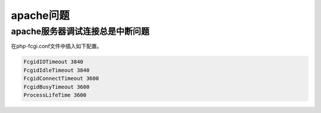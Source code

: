 ********
apache问题
********

apache服务器调试连接总是中断问题
==============================
在php-fcgi.conf文件中插入如下配置。


.. code-block:: conf

	FcgidIOTimeout 3840
	FcgidIdleTimeout 3840
	FcgidConnectTimeout 3600
	FcgidBusyTimeout 3600
	ProcessLifeTime 3600








